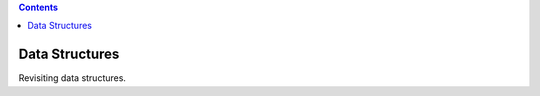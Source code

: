 .. rst3: filename: README


.. contents::
  :backlinks: top

Data Structures
+++++++++++++++

Revisiting data structures.

